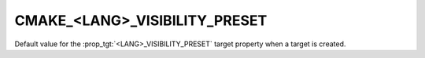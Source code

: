 CMAKE_<LANG>_VISIBILITY_PRESET
------------------------------

Default value for the :prop_tgt:`<LANG>_VISIBILITY_PRESET` target
property when a target is created.
